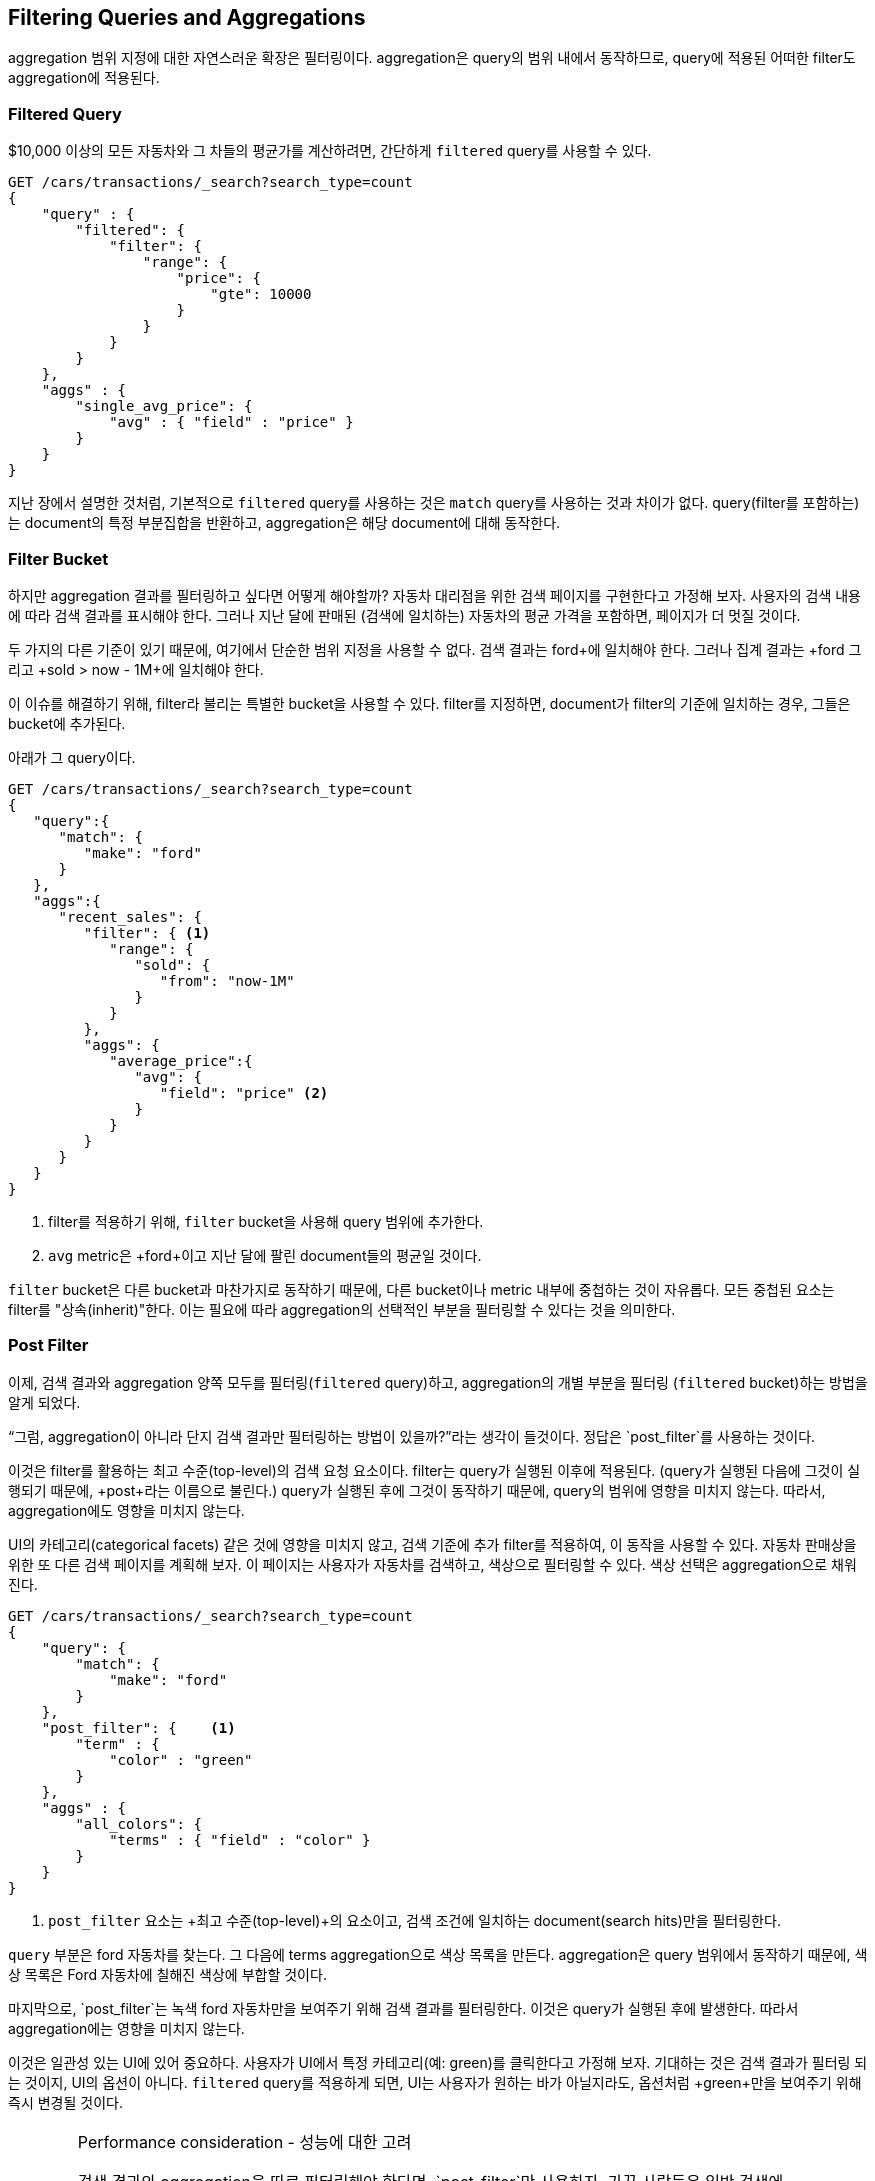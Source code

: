 
== Filtering Queries and Aggregations

aggregation 범위 지정에 대한 자연스러운 확장은 필터링이다. aggregation은 query의 범위 내에서 동작하므로, query에 적용된 어떠한 filter도 aggregation에 적용된다.

[float="true"]
=== Filtered Query

$10,000 이상의 모든 자동차와 그 차들의 평균가를 계산하려면, 간단하게 `filtered` query를 사용할 수 있다.

[source,js]
--------------------------------------------------
GET /cars/transactions/_search?search_type=count
{
    "query" : {
        "filtered": {
            "filter": {
                "range": {
                    "price": {
                        "gte": 10000
                    }
                }
            }
        }
    },
    "aggs" : {
        "single_avg_price": {
            "avg" : { "field" : "price" }
        }
    }
}
--------------------------------------------------
// SENSE: 300_Aggregations/45_filtering.json

지난 장에서 설명한 것처럼, 기본적으로 `filtered` query를 사용하는 것은 `match` query를 사용하는 것과 차이가 없다. query(filter를 포함하는)는 document의 특정 부분집합을 반환하고, aggregation은 해당 document에 대해 동작한다.

[float="true"]
=== Filter Bucket

하지만 aggregation 결과를 필터링하고 싶다면 어떻게 해야할까? 자동차 대리점을 위한 검색 페이지를 구현한다고 가정해 보자. 사용자의 검색 내용에 따라 검색 결과를 표시해야 한다. 그러나 지난 달에 판매된 (검색에 일치하는) 자동차의 평균 가격을 포함하면, 페이지가 더 멋질 것이다.

두 가지의 다른 기준이 있기 때문에, 여기에서 단순한 범위 지정을 사용할 수 없다. 검색 결과는 +ford+에 일치해야 한다. 그러나 집계 결과는 +ford+ 그리고 +sold > now - 1M+에 일치해야 한다.

이 이슈를 해결하기 위해, filter라 불리는 특별한 bucket을 사용할 수 있다. filter를 지정하면, document가 filter의 기준에 일치하는 경우, 그들은 bucket에 추가된다.

아래가 그 query이다.

[source,js]
--------------------------------------------------
GET /cars/transactions/_search?search_type=count
{
   "query":{
      "match": {
         "make": "ford"
      }
   },
   "aggs":{
      "recent_sales": {
         "filter": { <1>
            "range": {
               "sold": {
                  "from": "now-1M"
               }
            }
         },
         "aggs": {
            "average_price":{
               "avg": {
                  "field": "price" <2>
               }
            }
         }
      }
   }
}
--------------------------------------------------
// SENSE: 300_Aggregations/45_filtering.json
<1> filter를 적용하기 위해, `filter` bucket을 사용해 query 범위에 추가한다.
<2> `avg` metric은 +ford+이고 지난 달에 팔린 document들의 평균일 것이다.

`filter` bucket은 다른 bucket과 마찬가지로 동작하기 때문에, 다른 bucket이나 metric 내부에 중첩하는 것이 자유롭다. 모든 중첩된 요소는 filter를 "상속(inherit)"한다. 이는 필요에 따라 aggregation의 선택적인 부분을 필터링할 수 있다는 것을 의미한다.

[float="true"]
=== Post Filter

이제, 검색 결과와 aggregation 양쪽 모두를 필터링(`filtered` query)하고, aggregation의 개별 부분을 필터링 (`filtered` bucket)하는 방법을 알게 되었다.

“그럼, aggregation이 아니라 단지 검색 결과만 필터링하는 방법이 있을까?”라는 생각이 들것이다. 정답은 `post_filter`를 사용하는 것이다.

이것은 filter를 활용하는 최고 수준(top-level)의 검색 요청 요소이다. filter는 query가 실행된 이후에 적용된다. (query가 실행된 다음에 그것이 실행되기 때문에, +post+라는 이름으로 불린다.) query가 실행된 후에 그것이 동작하기 때문에, query의 범위에 영향을 미치지 않는다. 따라서, aggregation에도 영향을 미치지 않는다.

UI의 카테고리(categorical facets) 같은 것에 영향을 미치지 않고, 검색 기준에 추가 filter를 적용하여, 이 동작을 사용할 수 있다. 자동차 판매상을 위한 또 다른 검색 페이지를 계획해 보자. 이 페이지는 사용자가 자동차를 검색하고, 색상으로 필터링할 수 있다. 색상 선택은 aggregation으로 채워진다.

[source,js]
--------------------------------------------------
GET /cars/transactions/_search?search_type=count
{
    "query": {
        "match": {
            "make": "ford"
        }
    },
    "post_filter": {    <1>
        "term" : {
            "color" : "green"
        }
    },
    "aggs" : {
        "all_colors": {
            "terms" : { "field" : "color" }
        }
    }
}
--------------------------------------------------
// SENSE: 300_Aggregations/45_filtering.json
<1> `post_filter` 요소는 +최고 수준(top-level)+의 요소이고, 검색 조건에 일치하는 document(search hits)만을 필터링한다.

`query` 부분은 +ford+ 자동차를 찾는다. 그 다음에 terms aggregation으로 색상 목록을 만든다. aggregation은 query 범위에서 동작하기 때문에, 색상 목록은 Ford 자동차에 칠해진 색상에 부합할 것이다.

마지막으로, `post_filter`는 녹색 +ford+ 자동차만을 보여주기 위해 검색 결과를 필터링한다. 이것은 query가 실행된 후에 발생한다. 따라서 aggregation에는 영향을 미치지 않는다.

이것은 일관성 있는 UI에 있어 중요하다. 사용자가 UI에서 특정 카테고리(예: green)를 클릭한다고 가정해 보자. 기대하는 것은 검색 결과가 필터링 되는 것이지, UI의 옵션이 아니다. `filtered` query를 적용하게 되면, UI는 사용자가 원하는 바가 아닐지라도, 옵션처럼 +green+만을 보여주기 위해 즉시 변경될 것이다.

[WARNING]
.Performance consideration - 성능에 대한 고려
====
검색 결과와 aggregation을 따로 필터링해야 한다면, `post_filter`만 사용하자. 가끔 사람들은 일반 검색에 `post_filter`를 사용한다.

그렇게 하면 안된다. `post_filter`의 본질은 query 후에 그것을 실행하는 것이다. 그렇게 하면 필터링의 성능상 이점(cache 등)을 완전히 잃어버리게 된다.

`post_filter`는 aggregation과 조합해서만, 그리고 차별적인 필터링이 필요할 경우에만 사용되어야 한다.
====

[float="true"]
=== Recap

필터링의 적절한 type(검색 hits, aggregation 또는 둘 모두)을 선택하는 것은 사용자 인터페이스가 어떻게 동작해야 하는지에 따라 결정된다. 사용자에게 결과를 나타내는 방법에 따라, 적절한 filter나 조합을 선택하자.

 - `filtered` query는 검색 결과와 aggregation 모두에 영향을 미친다.
 - `filter` bucket은 집계에만 영향을 미친다.
 - `post_filter`는 검색 결과에만 영향을 미친다.
